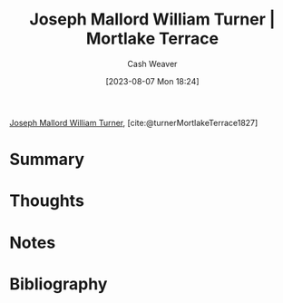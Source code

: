 :PROPERTIES:
:ROAM_REFS: [cite:@turnerMortlakeTerrace1827]
:ID:       32d70cac-3020-45a5-9ebf-53f9b2f7ebf4
:LAST_MODIFIED: [2023-11-02 Thu 08:38]
:END:
#+title: Joseph Mallord William Turner | Mortlake Terrace
#+hugo_custom_front_matter: :slug "32d70cac-3020-45a5-9ebf-53f9b2f7ebf4"
#+author: Cash Weaver
#+date: [2023-08-07 Mon 18:24]
#+filetags: :reference:

[[id:519d7c33-8c9a-4405-a15a-c2d19eb98659][Joseph Mallord William Turner]], [cite:@turnerMortlakeTerrace1827]

* Summary
* Thoughts
* Notes
[[file:mortlake_terrace_1937.1.109.jpg]]
* Flashcards :noexport:
** Image :fc:
:PROPERTIES:
:CREATED: [2023-08-07 Mon 18:26]
:FC_CREATED: 2023-08-08T01:27:41Z
:FC_TYPE:  double
:ID:       0e3b0c2b-b4c1-4bbf-9d97-bd58e6f04a78
:END:
:REVIEW_DATA:
| position | ease | box | interval | due                  |
|----------+------+-----+----------+----------------------|
| front    | 2.50 |   6 |    82.46 | 2024-01-24T02:44:43Z |
| back     | 2.20 |   5 |    28.36 | 2023-10-31T14:59:33Z |
:END:

[[id:32d70cac-3020-45a5-9ebf-53f9b2f7ebf4][Joseph Mallord William Turner | Mortlake Terrace]]

*** Back
[[file:mortlake_terrace_1937.1.109.jpg]]
*** Source
[cite:@turnerMortlakeTerrace1827]
* Bibliography
#+print_bibliography:
